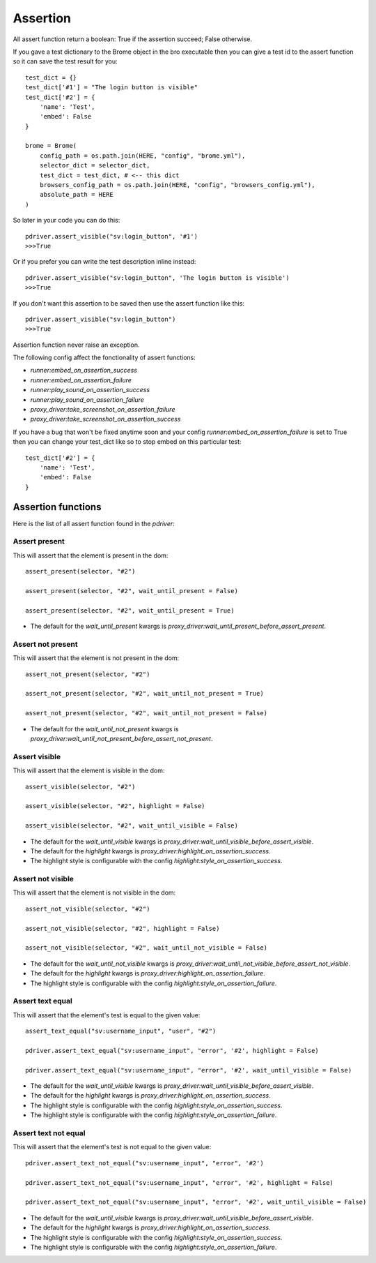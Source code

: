 .. _assertion:

Assertion
=========

All assert function return a boolean: True if the assertion succeed; False otherwise.

If you gave a test dictionary to the Brome object in the bro executable then you can give a test id to the assert function so it can save the test result for you::

    test_dict = {}
    test_dict['#1'] = "The login button is visible"
    test_dict['#2'] = {
        'name': 'Test',
        'embed': False
    }

    brome = Brome(
        config_path = os.path.join(HERE, "config", "brome.yml"),
        selector_dict = selector_dict,
        test_dict = test_dict, # <-- this dict
        browsers_config_path = os.path.join(HERE, "config", "browsers_config.yml"),
        absolute_path = HERE
    )

So later in your code you can do this::

    pdriver.assert_visible("sv:login_button", '#1')
    >>>True

Or if you prefer you can write the test description inline instead::

    pdriver.assert_visible("sv:login_button", 'The login button is visible')
    >>>True

If you don't want this assertion to be saved then use the assert function like this::

    
    pdriver.assert_visible("sv:login_button")
    >>>True

Assertion function never raise an exception.

The following config affect the fonctionality of assert functions:

* `runner:embed_on_assertion_success`
* `runner:embed_on_assertion_failure`
* `runner:play_sound_on_assertion_success`
* `runner:play_sound_on_assertion_failure`
* `proxy_driver:take_screenshot_on_assertion_failure`
* `proxy_driver:take_screenshot_on_assertion_success`

If you have a bug that won't be fixed anytime soon and your config `runner:embed_on_assertion_failure` is set to True then you can change your test_dict like so to stop embed on this particular test::

    test_dict['#2'] = {
        'name': 'Test',
        'embed': False
    }

Assertion functions
~~~~~~~~~~~~~~~~~~~

Here is the list of all assert function found in the `pdriver`:

Assert present
--------------

This will assert that the element is present in the dom::

    assert_present(selector, "#2")

    assert_present(selector, "#2", wait_until_present = False)

    assert_present(selector, "#2", wait_until_present = True)

* The default for the `wait_until_present` kwargs is `proxy_driver:wait_until_present_before_assert_present`.

Assert not present
------------------

This will assert that the element is not present in the dom::

    assert_not_present(selector, "#2")

    assert_not_present(selector, "#2", wait_until_not_present = True)

    assert_not_present(selector, "#2", wait_until_not_present = False)

* The default for the `wait_until_not_present` kwargs is `proxy_driver:wait_until_not_present_before_assert_not_present`.

Assert visible
--------------

This will assert that the element is visible in the dom::

    assert_visible(selector, "#2")

    assert_visible(selector, "#2", highlight = False)

    assert_visible(selector, "#2", wait_until_visible = False)

* The default for the `wait_until_visible` kwargs is `proxy_driver:wait_until_visible_before_assert_visible`.
* The default for the `highlight` kwargs is `proxy_driver:highlight_on_assertion_success`.
* The highlight style is configurable with the config `highlight:style_on_assertion_success`.

Assert not visible
------------------

This will assert that the element is not visible in the dom::

    assert_not_visible(selector, "#2")

    assert_not_visible(selector, "#2", highlight = False)

    assert_not_visible(selector, "#2", wait_until_not_visible = False)

* The default for the `wait_until_not_visible` kwargs is `proxy_driver:wait_until_not_visible_before_assert_not_visible`.
* The default for the `highlight` kwargs is `proxy_driver:highlight_on_assertion_failure`.
* The highlight style is configurable with the config `highlight:style_on_assertion_failure`.

Assert text equal
-----------------

This will assert that the element's test is equal to the given value::

    assert_text_equal("sv:username_input", "user", "#2")

    pdriver.assert_text_equal("sv:username_input", "error", '#2', highlight = False)

    pdriver.assert_text_equal("sv:username_input", "error", '#2', wait_until_visible = False)

* The default for the `wait_until_visible` kwargs is `proxy_driver:wait_until_visible_before_assert_visible`.
* The default for the `highlight` kwargs is `proxy_driver:highlight_on_assertion_success`.
* The highlight style is configurable with the config `highlight:style_on_assertion_success`.
* The highlight style is configurable with the config `highlight:style_on_assertion_failure`.

Assert text not equal
---------------------

This will assert that the element's test is not equal to the given value::

    pdriver.assert_text_not_equal("sv:username_input", "error", '#2')

    pdriver.assert_text_not_equal("sv:username_input", "error", '#2', highlight = False)

    pdriver.assert_text_not_equal("sv:username_input", "error", '#2', wait_until_visible = False)

* The default for the `wait_until_visible` kwargs is `proxy_driver:wait_until_visible_before_assert_visible`.
* The default for the `highlight` kwargs is `proxy_driver:highlight_on_assertion_success`.
* The highlight style is configurable with the config `highlight:style_on_assertion_success`.
* The highlight style is configurable with the config `highlight:style_on_assertion_failure`.
